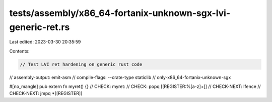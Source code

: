 tests/assembly/x86_64-fortanix-unknown-sgx-lvi-generic-ret.rs
=============================================================

Last edited: 2023-03-30 20:35:59

Contents:

.. code-block:: rs

    // Test LVI ret hardening on generic rust code

// assembly-output: emit-asm
// compile-flags: --crate-type staticlib
// only-x86_64-fortanix-unknown-sgx

#[no_mangle]
pub extern fn myret() {}
// CHECK: myret:
// CHECK: popq [[REGISTER:%[a-z]+]]
// CHECK-NEXT: lfence
// CHECK-NEXT: jmpq *[[REGISTER]]


